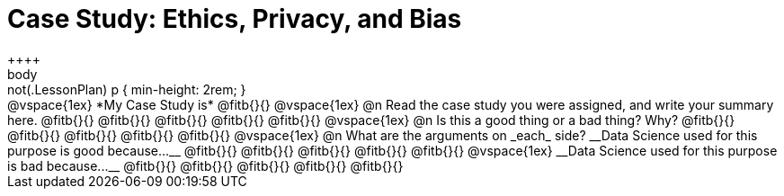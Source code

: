 = Case Study: Ethics, Privacy, and Bias
++++
body:not(.LessonPlan) p { min-height: 2rem; }
++++

@vspace{1ex}

*My Case Study is* @fitb{}{}

@vspace{1ex}

@n Read the case study you were assigned, and write your summary here.

@fitb{}{}

@fitb{}{}

@fitb{}{}

@fitb{}{}

@fitb{}{}

@vspace{1ex}

@n Is this a good thing or a bad thing? Why?

@fitb{}{}

@fitb{}{}

@fitb{}{}

@fitb{}{}

@fitb{}{}

@vspace{1ex}

@n What are the arguments on _each_ side?

__Data Science used for this purpose is good because...__

@fitb{}{}

@fitb{}{}

@fitb{}{}

@fitb{}{}

@fitb{}{}

@vspace{1ex}

__Data Science used for this purpose is bad because...__

@fitb{}{}

@fitb{}{}

@fitb{}{}

@fitb{}{}

@fitb{}{}
